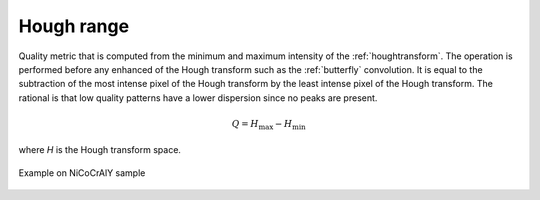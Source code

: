 
.. _hough-range:

Hough range
===========

Quality metric that is computed from the minimum and maximum intensity of the
:ref:`houghtransform`. 
The operation is performed before any enhanced of the Hough transform such as 
the :ref:`butterfly` convolution. 
It is equal to the subtraction of the most intense pixel of the Hough transform 
by the least intense pixel of the Hough transform. 
The rational is that low quality patterns have a lower dispersion since no 
peaks are present.

.. math:: 

   Q = H_\text{max} - H_\text{min}

where *H* is the Hough transform space.

.. figure:: /images/ops/hough/results/range/nicocraly_houghrange.png
   :align: center

   Example on NiCoCrAlY sample
..
